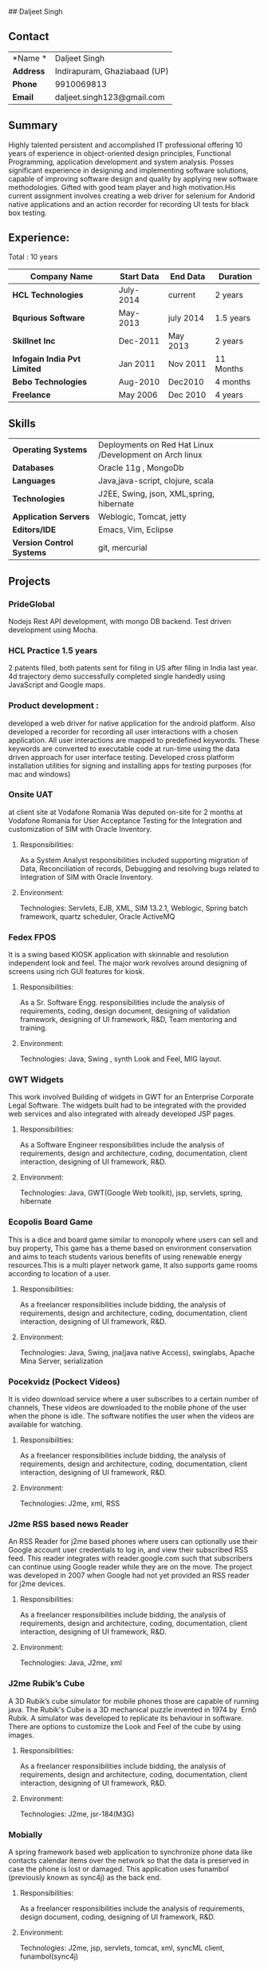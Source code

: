 ## Daljeet Singh 

** Contact 

| *Name *   | Daljeet Singh                |
| *Address* | Indirapuram, Ghaziabaad (UP) |
| *Phone*   | 9910069813                   |
| *Email*   | daljeet.singh123@gmail.com   |

** Summary

Highly talented persistent and accomplished IT professional offering 10 years of experience in object-oriented design principles, Functional Programming, application development and system analysis. Posses significant experience in designing and implementing software solutions, capable of improving software design and quality by applying new software methodologies. Gifted with good team player and high motivation.His current assignment involves creating a web driver for selenium for Andorid native applications and an action recorder for recording UI tests for black box testing.  
                                               
** Experience:

 Total : 10 years 

| *Company Name*               | *Start Data* | *End Data* | *Duration* |
|------------------------------+--------------+------------+------------|
| *HCL Technologies*           | July-2014    | current    | 2 years    |
| *Bqurious Software*          | May-2013     | july 2014  | 1.5 years  |
| *Skillnet Inc*               | Dec-2011     | May 2013   | 2 years    |
| *Infogain India Pvt Limited* | Jan 2011     | Nov 2011   | 11 Months  |
| *Bebo Technologies*          | Aug-2010     | Dec2010    | 4 months   |
| *Freelance*                  | May 2006     | Dec 2010   | 4 years    |

** Skills

| *Operating Systems*       | Deployments on Red Hat Linux /Development on Arch linux |     
| *Databases*               | Oracle 11g , MongoDb                                    |     
| *Languages*               | Java,java-script, clojure, scala                        |     
| *Technologies*            | J2EE, Swing, json, XML,spring, hibernate                |     
| *Application Servers*     | Weblogic, Tomcat, jetty                                 |     
| *Editors/IDE*             | Emacs, Vim, Eclipse                                     |     
| *Version Control Systems* | git, mercurial                                          | 

** Projects

*** PrideGlobal 
Nodejs Rest API development, with mongo DB backend.
Test driven development using Mocha.

*** HCL Practice 1.5 years
2 patents filed, both patents sent for filing in US after filing in India last year.
4d trajectory demo successfully completed single handedly using JavaScript and Google maps. 

*** Product development :
developed a web driver for native application for the android platform. Also developed a recorder for recording all user interactions with a chosen application. All user interactions are mapped to predefined keywords. These keywords are converted to executable code at run-time using the data driven approach for user interface testing. 
Developed cross platform installation utilities for signing and installing apps for testing purposes (for mac and windows)

*** Onsite UAT  
at client site at Vodafone Romania
Was deputed on-site for 2 months at Vodafone Romania for User Acceptance Testing for the Integration and customization of SIM with Oracle Inventory.

**** Responsibilities:
As a System Analyst responsibilities included supporting migration of Data, Reconciliation of records, Debugging and resolving bugs related to Integration of SIM with Oracle Inventory. 

**** Environment: 
Technologies:  Servlets, EJB, XML, SIM 13.2.1, Weblogic, Spring batch framework, quartz scheduler, Oracle ActiveMQ

*** Fedex FPOS
It is a swing based KIOSK application with skinnable and resolution independent look and feel. The major work revolves around designing of screens using rich GUI features for kiosk.

**** Responsibilities:
As a Sr. Software Engg. responsibilities include the analysis of requirements, coding, design document, designing of validation framework, designing of UI framework, R&D, Team mentoring and training.

**** Environment:
Technologies: Java, Swing , synth Look and Feel, MIG layout.

*** GWT Widgets
This work involved Building of widgets in GWT for an Enterprise Corporate Legal Software. The   widgets built had to be integrated with the provided web services and also integrated with already developed JSP pages.

**** Responsibilities:
As a Software Engineer responsibilities include the analysis of requirements, design and architecture, coding, documentation, client interaction, designing of UI framework, R&D. 

**** Environment:
Technologies: Java, GWT(Google Web toolkit), jsp, servlets, spring, hibernate


*** Ecopolis Board Game
This is a dice and board game similar to monopoly where users can sell and buy property, This game has a theme based on environment conservation and aims to teach students various benefits of using renewable energy resources.This is a multi player network game, It also supports game rooms according to location of a user.

**** Responsibilities:
As a freelancer responsibilities include bidding, the analysis of requirements, design and architecture, coding, documentation, client interaction, designing of UI framework, R&D.

**** Environment:
Technologies: Java, Swing, jna(java native Access), swinglabs, Apache Mina Server, serialization 


*** Pocekvidz (Pockect Videos)
 It is video download service where a user subscribes to a certain number of channels, These videos are downloaded to the mobile phone of the user when the phone is idle. The software notifies the user when the videos are available for watching.

**** Responsibilities:
As a freelancer responsibilities include bidding, the analysis of requirements, design and architecture, coding, documentation, client interaction, designing of UI framework, R&D.

**** Environment:
Technologies: J2me, xml, RSS

*** J2me RSS based news Reader
 An RSS Reader for j2me based phones where users can optionally use their Google account user credentials to log in, and view their subscribed RSS feed. This reader integrates with reader.google.com such that subscribers can continue using Google reader while they are on the move. The project was developed in 2007 when Google had not yet provided an RSS reader for j2me devices.  

**** Responsibilities:
As a freelancer responsibilities include bidding, the analysis of requirements, design and architecture, coding, documentation, client interaction, designing of UI framework, R&D.

**** Environment:
 Technologies: Java, J2me, xml

*** J2me Rubik’s Cube
A 3D Rubik’s cube simulator for mobile phones those are capable of running java. The Rubik's Cube is a 3D mechanical puzzle invented in 1974 by  Ernő Rubik. A simulator was developed to replicate its behaviour in software. There are options to customize the Look and Feel of the cube by using images.

**** Responsibilities:
As a freelancer responsibilities include bidding, the analysis of requirements, design and architecture, coding, documentation, client interaction, designing of UI framework, R&D.

**** Environment:
Technologies: J2me, jsr-184(M3G)

*** Mobially 
A spring framework based web application to synchronize phone data like contacts calendar items over the network so that the data is preserved in case the phone is lost or damaged. This application uses funambol (previously known as sync4j) as the back end.

**** Responsibilities:
As a freelancer responsibilities include the analysis of requirements, design document, coding, designing of UI framework, R&D.

**** Environment:
Technologies: J2me, jsp, servlets, tomcat, xml, syncML client, funambol(sync4j)

** Education

| *Degree*  | *Board*                                    | *Year* | *Percentage* |
|-----------+--------------------------------------------+--------+--------------|
| *B.Tech.* | PTU(Punjab Technical University) Jalandhar |   2008 |         64.2 |
| *12th*    | CBSE Board                                 |   2000 |           62 |
| *10th*    | CBSE Board                                 |   1998 |           76 |

** Personal Details
| *Date of birth*   | 3rd June 1982                     |
| *Marital Status*  | Single                            |
| *Nationality*     | Indian                            |
| *Languages*       | English, Hindi, Punjabi           |
| *Passport Number* | H9966746 (valid upto 28-Mar-2020) |

** Hobbies 

- Takes keen interest in reading web-logs and articles related to computer science and information technology.
- He solves puzzles and riddles in his free time.
 
